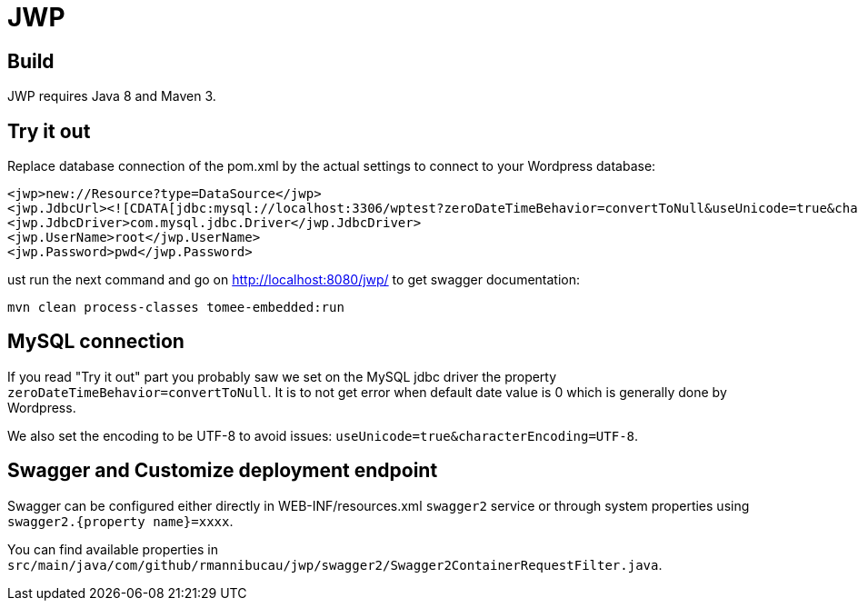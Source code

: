 = JWP

== Build

JWP requires Java 8 and Maven 3.

== Try it out

Replace database connection of the pom.xml by the actual settings to connect to your Wordpress database:

[source,xml]
----
<jwp>new://Resource?type=DataSource</jwp>
<jwp.JdbcUrl><![CDATA[jdbc:mysql://localhost:3306/wptest?zeroDateTimeBehavior=convertToNull&useUnicode=true&characterEncoding=UTF-8]]></jwp.JdbcUrl>
<jwp.JdbcDriver>com.mysql.jdbc.Driver</jwp.JdbcDriver>
<jwp.UserName>root</jwp.UserName>
<jwp.Password>pwd</jwp.Password>
----

ust run the next command and go on http://localhost:8080/jwp/ to get swagger documentation:

[source]
----
mvn clean process-classes tomee-embedded:run
----

== MySQL connection

If you read "Try it out" part you probably saw we set on the MySQL jdbc driver the property `zeroDateTimeBehavior=convertToNull`.
It is to not get error when default date value is 0 which is generally done by Wordpress.

We also set the encoding to be UTF-8 to avoid issues: `useUnicode=true&characterEncoding=UTF-8`.

== Swagger and Customize deployment endpoint

Swagger can be configured either directly in WEB-INF/resources.xml `swagger2` service or through system properties
using `swagger2.{property name}=xxxx`.

You can find available properties in `src/main/java/com/github/rmannibucau/jwp/swagger2/Swagger2ContainerRequestFilter.java`.
